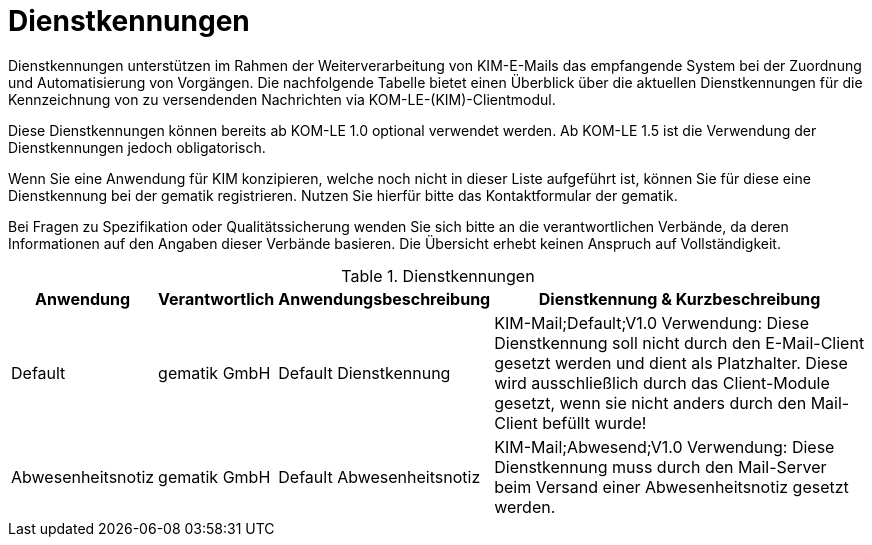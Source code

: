 = Dienstkennungen

Dienstkennungen unterstützen im Rahmen der Weiterverarbeitung von KIM-E-Mails das empfangende System bei der Zuordnung und Automatisierung von Vorgängen. Die nachfolgende Tabelle bietet einen Überblick über die aktuellen Dienstkennungen für die Kennzeichnung von zu versendenden Nachrichten via KOM-LE-(KIM)-Clientmodul.

Diese Dienstkennungen können bereits ab KOM-LE 1.0 optional verwendet werden. Ab KOM-LE 1.5 ist die Verwendung der Dienstkennungen jedoch obligatorisch.

Wenn Sie eine Anwendung für KIM konzipieren, welche noch nicht in dieser Liste aufgeführt ist, können Sie für diese eine Dienstkennung bei der gematik registrieren. Nutzen Sie hierfür bitte das Kontaktformular der gematik.

Bei Fragen zu Spezifikation oder Qualitätssicherung wenden Sie sich bitte an die verantwortlichen Verbände, da deren Informationen auf den Angaben dieser Verbände basieren. Die Übersicht erhebt keinen Anspruch auf Vollständigkeit.

.Dienstkennungen
[format="csv", separator="#", options="header", cols="2,1,,13"]
|===
Anwendung#Verantwortlich#Anwendungsbeschreibung#Dienstkennung & Kurzbeschreibung
Default#gematik GmbH#Default Dienstkennung#KIM-Mail;Default;V1.0 Verwendung: Diese Dienstkennung soll nicht durch den E-Mail-Client gesetzt werden und dient als Platzhalter. Diese wird ausschließlich durch das Client-Module gesetzt, wenn sie nicht anders durch den Mail-Client befüllt wurde!
Abwesenheitsnotiz#gematik GmbH#Default Abwesenheitsnotiz#KIM-Mail;Abwesend;V1.0 Verwendung: Diese Dienstkennung muss durch den Mail-Server beim Versand einer Abwesenheitsnotiz gesetzt werden.
|===
